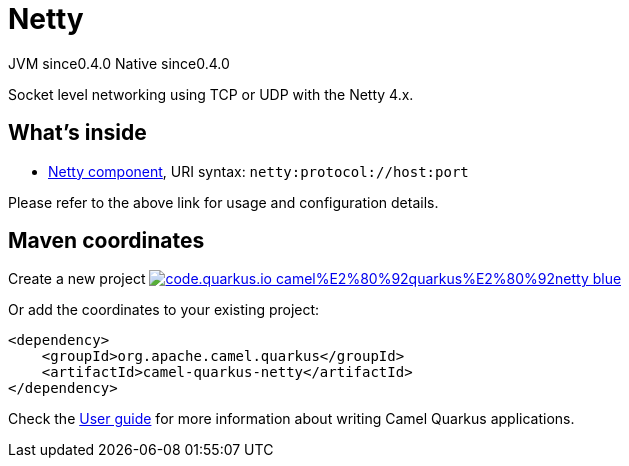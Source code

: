 // Do not edit directly!
// This file was generated by camel-quarkus-maven-plugin:update-extension-doc-page
= Netty
:page-aliases: extensions/netty.adoc
:linkattrs:
:cq-artifact-id: camel-quarkus-netty
:cq-native-supported: true
:cq-status: Stable
:cq-status-deprecation: Stable
:cq-description: Socket level networking using TCP or UDP with the Netty 4.x.
:cq-deprecated: false
:cq-jvm-since: 0.4.0
:cq-native-since: 0.4.0

[.badges]
[.badge-key]##JVM since##[.badge-supported]##0.4.0## [.badge-key]##Native since##[.badge-supported]##0.4.0##

Socket level networking using TCP or UDP with the Netty 4.x.

== What's inside

* xref:{cq-camel-components}::netty-component.adoc[Netty component], URI syntax: `netty:protocol://host:port`

Please refer to the above link for usage and configuration details.

== Maven coordinates

Create a new project image:https://img.shields.io/badge/code.quarkus.io-camel%E2%80%92quarkus%E2%80%92netty-blue.svg?logo=quarkus&logoColor=white&labelColor=3678db&color=e97826[link="https://code.quarkus.io/?extension-search=camel-quarkus-netty", window="_blank"]

Or add the coordinates to your existing project:

[source,xml]
----
<dependency>
    <groupId>org.apache.camel.quarkus</groupId>
    <artifactId>camel-quarkus-netty</artifactId>
</dependency>
----

Check the xref:user-guide/index.adoc[User guide] for more information about writing Camel Quarkus applications.
